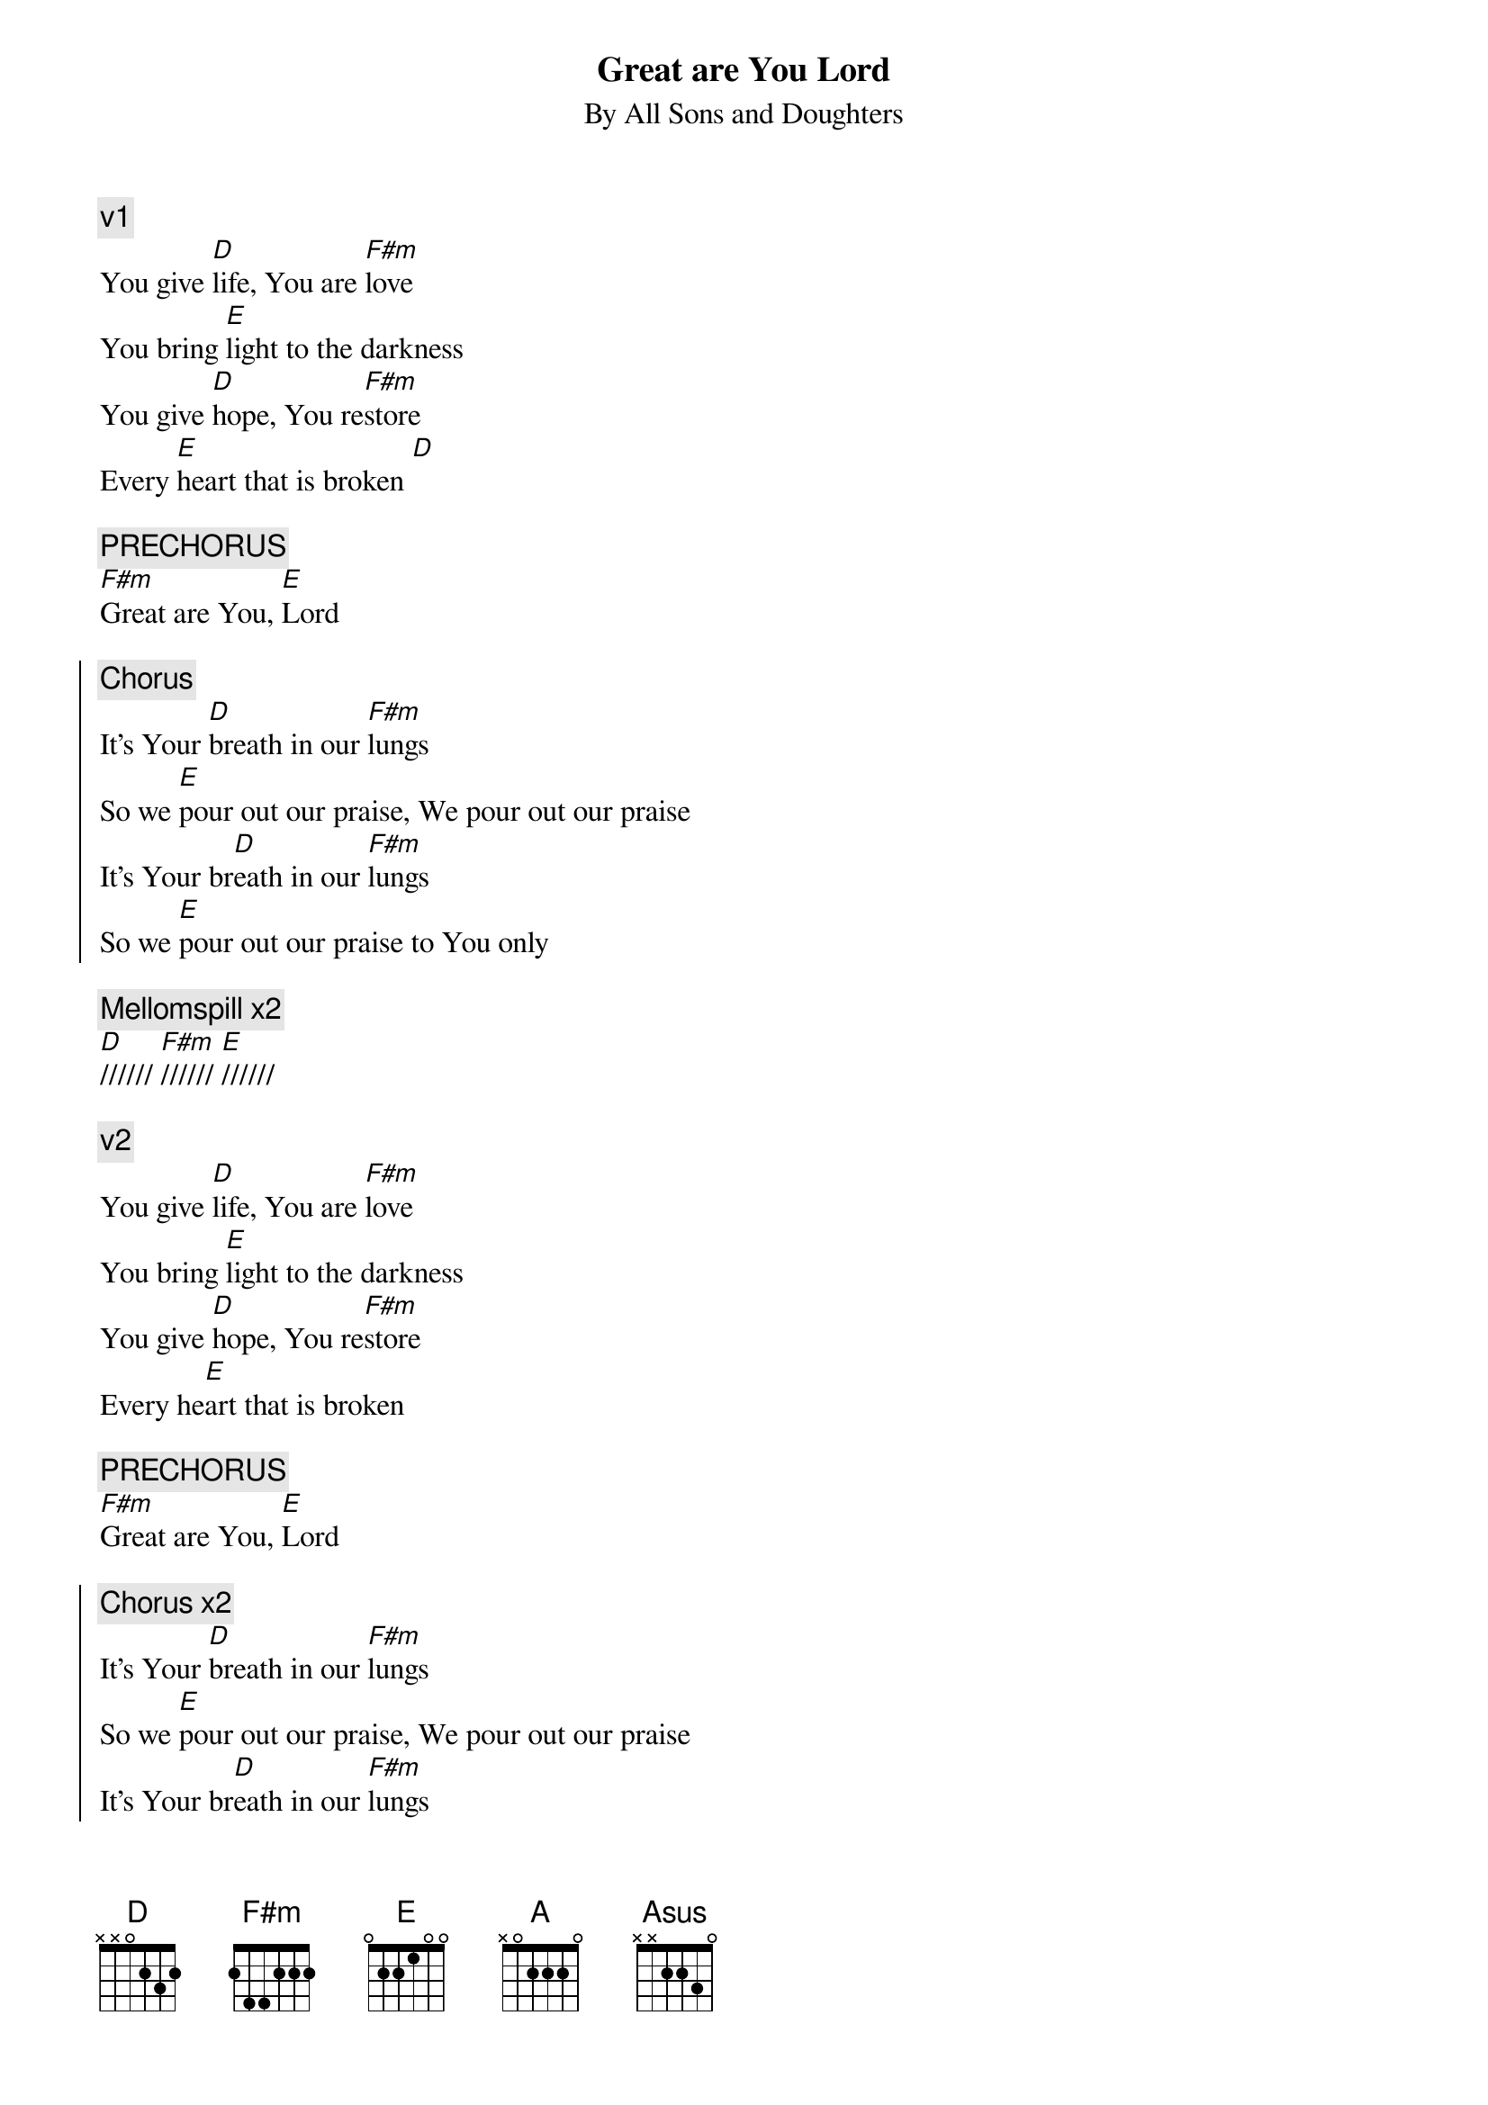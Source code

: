 {title:Great are You Lord}
{subtitle: By All Sons and Doughters}
{artist:All Sons and Doughters}
{key: A}

{c:v1}
You give [D]life, You are [F#m]love
You bring [E]light to the darkness
You give [D]hope, You re[F#m]store
Every [E]heart that is broken [D]

{c:PRECHORUS}
[F#m]Great are You, [E]Lord

{soc}
{c:Chorus}
It's Your [D]breath in our [F#m]lungs
So we [E]pour out our praise, We pour out our praise
It's Your br[D]eath in our [F#m]lungs
So we [E]pour out our praise to You only
{eoc}

{c: Mellomspill x2}
[D]////// [F#m]////// [E]//////

{c:v2}
You give [D]life, You are [F#m]love
You bring [E]light to the darkness
You give [D]hope, You re[F#m]store
Every he[E]art that is broken

{c:PRECHORUS}
[F#m]Great are You, [E]Lord

{soc}
{c:Chorus x2}
It's Your [D]breath in our [F#m]lungs
So we [E]pour out our praise, We pour out our praise
It's Your br[D]eath in our [F#m]lungs
So we [E]pour out our praise to You only
{eoc}

{c: Mellomspill}
[A] [Asus] [A] [Asus]

{c:BRIDGE x3}
[A]All the earth will shout Your praise
Our [Asus]hearts will cry, these bones will sing
[D]Great are You, [A]Lord


{soc}
{c:Chorus x2}
It's Your [D]breath in our [F#m]lungs
So we [E]pour out our praise, We pour out our praise
It's Your br[D]eath in our [F#m]lungs
So we [E]pour out our praise to You only
{eoc}